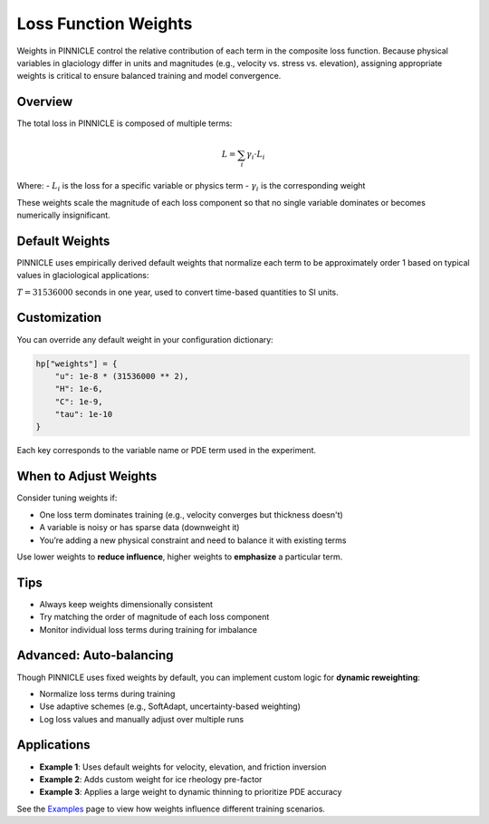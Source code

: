 .. _weights:

Loss Function Weights
=====================

Weights in PINNICLE control the relative contribution of each term in the composite loss function. Because physical variables in glaciology differ in units and magnitudes (e.g., velocity vs. stress vs. elevation), assigning appropriate weights is critical to ensure balanced training and model convergence.

Overview
--------

The total loss in PINNICLE is composed of multiple terms:

.. math::

   L = \sum_i \gamma_i \cdot L_i

Where:
- :math:`L_i` is the loss for a specific variable or physics term
- :math:`\gamma_i` is the corresponding weight

These weights scale the magnitude of each loss component so that no single variable dominates or becomes numerically insignificant.

Default Weights
---------------

PINNICLE uses empirically derived default weights that normalize each term to be approximately order 1 based on typical values in glaciological applications:

+--------------------------+--------------------+-------------------------+-----------------------------+
| **Component**            | **Weight Symbol**  | **Default Value**       | **Typical Variable Value**  |
+==========================+====================+=========================+=============================+
| Ice velocity             | :math:`\gamma_u`   | :math:`10^{-8} \cdot T^2` | :math:`10^4 \ \text{m/yr}` |
| Ice thickness            | :math:`\gamma_H`   | :math:`10^{-6}`         | :math:`10^3 \ \text{m}`     |
| Surface elevation        | :math:`\gamma_s`   | :math:`10^{-6}`         | :math:`10^3 \ \text{m}`     |
| Mass balance             | :math:`\gamma_a`   | :math:`T^2`             | :math:`1 \ \text{m/yr}`     |
| Friction coefficient     | :math:`\gamma_C`   | :math:`10^{-8}`         | :math:`10^4 \ \text{Pa}^{1/2} \text{m}^{-1/6} \text{s}^{1/6}` |
| Rheology pre-factor      | :math:`\gamma_B`   | :math:`10^{-18}`        | :math:`10^9 \ \text{Pa s}^{1/3}` |
| Driving stress (PDE)     | :math:`\gamma_{\tau}`| :math:`10^{-10}`        | :math:`10^5 \ \text{Pa}`    |
| Dynamic thinning         | :math:`\gamma_{H/t}`| :math:`10^{10}`        | :math:`10^3 \ \text{m/year}`|
+--------------------------+--------------------+-------------------------+-----------------------------+

:math:`T = 31536000` seconds in one year, used to convert time-based quantities to SI units.

Customization
-------------

You can override any default weight in your configuration dictionary:

.. code-block:: python

   hp["weights"] = {
       "u": 1e-8 * (31536000 ** 2),
       "H": 1e-6,
       "C": 1e-9,
       "tau": 1e-10
   }

Each key corresponds to the variable name or PDE term used in the experiment.

When to Adjust Weights
-----------------------

Consider tuning weights if:

- One loss term dominates training (e.g., velocity converges but thickness doesn't)
- A variable is noisy or has sparse data (downweight it)
- You’re adding a new physical constraint and need to balance it with existing terms

Use lower weights to **reduce influence**, higher weights to **emphasize** a particular term.

Tips
----

- Always keep weights dimensionally consistent
- Try matching the order of magnitude of each loss component
- Monitor individual loss terms during training for imbalance

Advanced: Auto-balancing
------------------------

Though PINNICLE uses fixed weights by default, you can implement custom logic for **dynamic reweighting**:

- Normalize loss terms during training
- Use adaptive schemes (e.g., SoftAdapt, uncertainty-based weighting)
- Log loss values and manually adjust over multiple runs

Applications
------------

- **Example 1**: Uses default weights for velocity, elevation, and friction inversion
- **Example 2**: Adds custom weight for ice rheology pre-factor
- **Example 3**: Applies a large weight to dynamic thinning to prioritize PDE accuracy

See the `Examples <examples.html>`_ page to view how weights influence different training scenarios.


